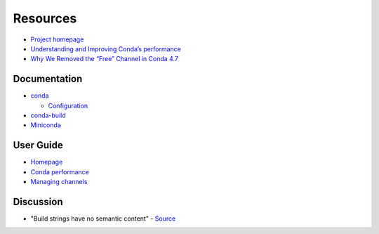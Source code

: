 
=========
Resources
=========

.. highlight:: console

- `Project homepage <https://github.com/conda/conda>`_
- `Understanding and Improving Conda’s performance <https://www.anaconda.com/understanding-and-improving-condas-performance/>`_
- `Why We Removed the “Free” Channel in Conda 4.7 <https://www.anaconda.com/why-we-removed-the-free-channel-in-conda-4-7/>`_

Documentation
=============

- `conda <https://conda.io/projects/conda/en/latest/>`_

  - `Configuration <https://conda.io/projects/conda/en/latest/configuration.html>`_

- `conda-build <https://conda.io/projects/conda-build/en/latest/>`_
- `Miniconda <https://conda.io/en/latest/miniconda.html>`_



User Guide
==========

- `Homepage <https://docs.conda.io/projects/conda/en/latest/user-guide/index.html>`_
- `Conda performance <https://docs.conda.io/projects/conda/en/latest/user-guide/concepts/conda-performance.html>`_
- `Managing channels <https://docs.conda.io/projects/conda/en/latest/user-guide/tasks/manage-channels.html>`_



Discussion
==========

- "Build strings have no semantic content" -
  `Source <https://github.com/conda/conda/issues/4956#issuecomment-291847858>`_
